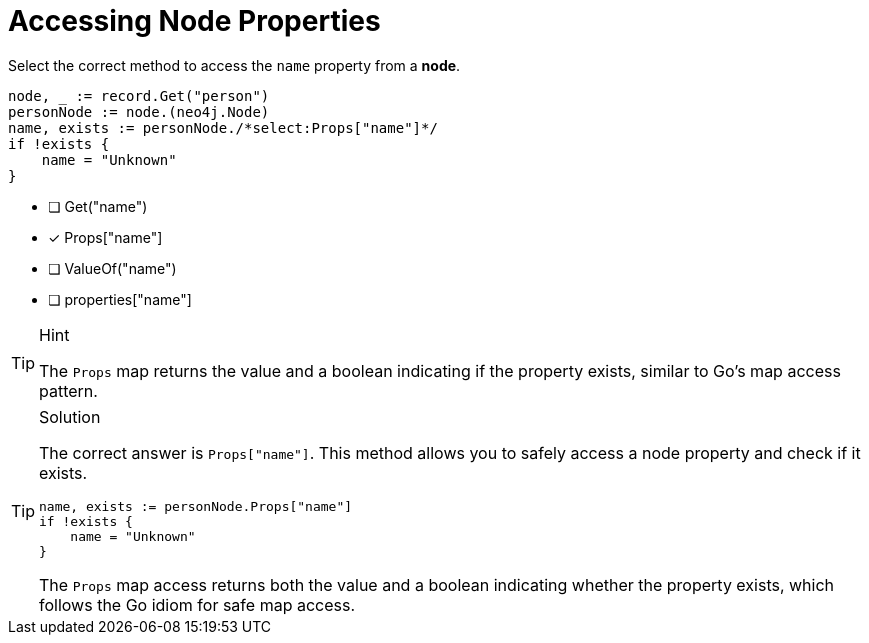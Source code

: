 [.question.select-in-source]
= Accessing Node Properties

Select the correct method to access the `name` property from a *node*.

[source,go,role=nocopy noplay]
----
node, _ := record.Get("person")
personNode := node.(neo4j.Node)
name, exists := personNode./*select:Props["name"]*/
if !exists {
    name = "Unknown"
}
----

- [ ] Get("name")
- [x] Props["name"]
- [ ] ValueOf("name")
- [ ] properties["name"]

[TIP,role=hint]
.Hint
====
The `Props` map returns the value and a boolean indicating if the property exists, similar to Go's map access pattern.
====

[TIP,role=solution]
.Solution
====
The correct answer is `Props["name"]`. This method allows you to safely access a node property and check if it exists.

[source,go,role=nocopy noplay]
----
name, exists := personNode.Props["name"]
if !exists {
    name = "Unknown"
}
----

The `Props` map access returns both the value and a boolean indicating whether the property exists, which follows the Go idiom for safe map access.
====
